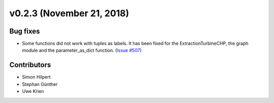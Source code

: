 v0.2.3 (November 21, 2018)
++++++++++++++++++++++++++


Bug fixes
#########
* Some functions did not work with tuples as labels. It has been fixed for the ExtractionTurbineCHP, the graph module and the parameter_as_dict function. (`Issue #507 <https://github.com/oemof/oemof/issues/507>`_)

Contributors
############

* Simon Hilpert
* Stephan Günther
* Uwe Krien

